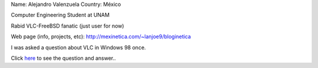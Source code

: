 Name: Alejandro Valenzuela Country: México

Computer Engineering Student at UNAM

Rabid VLC-FreeBSD fanatic (just user for now)

Web page (info, projects, etc): http://mexinetica.com/~lanjoe9/bloginetica

I was asked a question about VLC in Windows 98 once.

Click `here <http://wiki.videolan.org/index.php/User_talk:Lanjoe9>`__ to see the question and answer..
